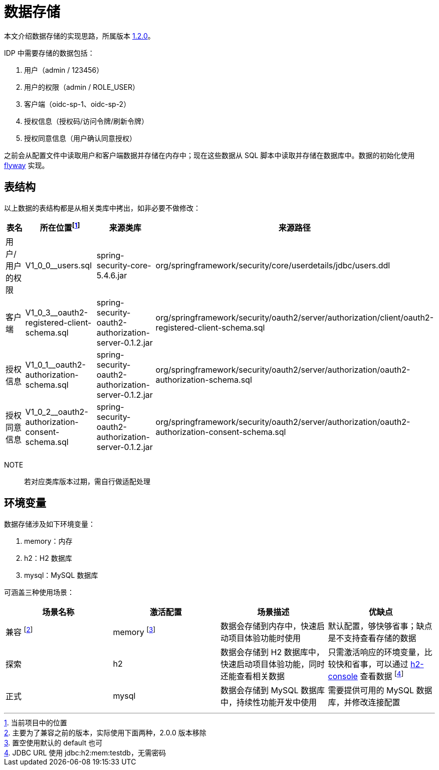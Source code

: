 = 数据存储

本文介绍数据存储的实现思路，所属版本 xref:version.adoc#_1_2_0[1.2.0]。

IDP 中需要存储的数据包括：

. 用户（admin / 123456）
. 用户的权限（admin / ROLE_USER）
. 客户端（oidc-sp-1、oidc-sp-2）
. 授权信息（授权码/访问令牌/刷新令牌）
. 授权同意信息（用户确认同意授权）

之前会从配置文件中读取用户和客户端数据并存储在内存中；现在这些数据从 SQL 脚本中读取并存储在数据库中。数据的初始化使用 https://flywaydb.org/[flyway^] 实现。

== 表结构

以上数据的表结构都是从相关类库中拷出，如非必要不做修改：

|===
|表名 |所在位置footnote:[当前项目中的位置] |来源类库 |来源路径

|用户/用户的权限
|V1_0_0__users.sql
|spring-security-core-5.4.6.jar
|org/springframework/security/core/userdetails/jdbc/users.ddl

|客户端
|V1_0_3__oauth2-registered-client-schema.sql
|spring-security-oauth2-authorization-server-0.1.2.jar
|org/springframework/security/oauth2/server/authorization/client/oauth2-registered-client-schema.sql

|授权信息
|V1_0_1__oauth2-authorization-schema.sql
|spring-security-oauth2-authorization-server-0.1.2.jar
|org/springframework/security/oauth2/server/authorization/oauth2-authorization-schema.sql

|授权同意信息
|V1_0_2__oauth2-authorization-consent-schema.sql
|spring-security-oauth2-authorization-server-0.1.2.jar
|org/springframework/security/oauth2/server/authorization/oauth2-authorization-consent-schema.sql
|===

NOTE:: 若对应类库版本过期，需自行做适配处理

== 环境变量

数据存储涉及如下环境变量：

. memory：内存
. h2：H2 数据库
. mysql：MySQL 数据库

可涵盖三种使用场景：

|===
|场景名称 |激活配置 |场景描述 |优缺点

|兼容 footnote:[主要为了兼容之前的版本，实际使用下面两种，2.0.0 版本移除]
|memory footnote:[置空使用默认的 default 也可]
|数据会存储到内存中，快速启动项目体验功能时使用
|默认配置，够快够省事；缺点是不支持查看存储的数据

|探索
|h2
|数据会存储到 H2 数据库中，快速启动项目体验功能，同时还能查看相关数据
|只需激活响应的环境变量，比较快和省事，可以通过 http://127.0.0.1:9300/oidc-idp/h2-console[h2-console^] 查看数据 footnote:[JDBC URL 使用 jdbc:h2:mem:testdb，无需密码]

|正式
|mysql
|数据会存储到 MySQL 数据库中，持续性功能开发中使用
|需要提供可用的 MySQL 数据库，并修改连接配置
|===

